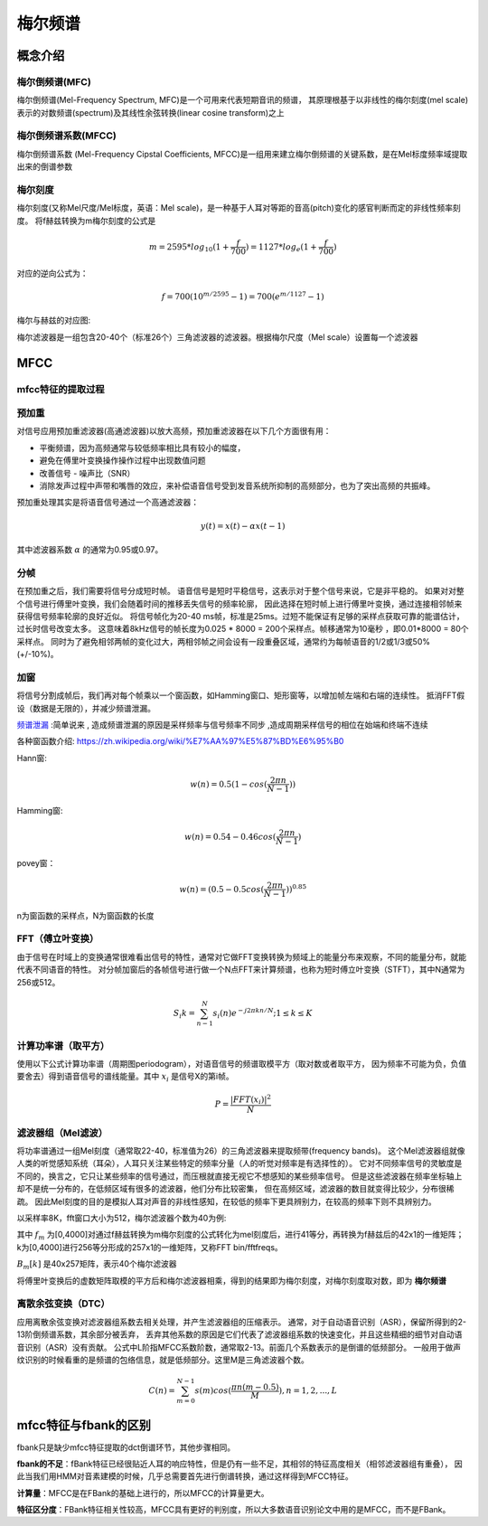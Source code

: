 梅尔频谱
==============

概念介绍
-----------------

梅尔倒频谱(MFC)
`````````````````````````````````````````````````
梅尔倒频谱(Mel-Frequency Spectrum, MFC)是一个可用来代表短期音讯的频谱，
其原理根基于以非线性的梅尔刻度(mel scale)表示的对数频谱(spectrum)及其线性余弦转换(linear cosine transform)之上

梅尔倒频谱系数(MFCC)
`````````````````````
梅尔倒频谱系数 (Mel-Frequency Cipstal Coefficients, MFCC)是一组用来建立梅尔倒频谱的关键系数，是在Mel标度频率域提取出来的倒谱参数

梅尔刻度
```````````
梅尔刻度(又称Mel尺度/Mel标度，英语：Mel scale)，是一种基于人耳对等距的音高(pitch)变化的感官判断而定的非线性频率刻度。
将f赫兹转换为m梅尔刻度的公式是  

.. math:: 
    m = 2595*log_{10}{(1+ \frac{f}{700})} = 1127*log_{e}{(1+ \frac{f}{700})}

对应的逆向公式为：

.. math:: 
    f = 700(10^{m/2595}-1) = 700(e^{m/1127}-1)

梅尔与赫兹的对应图:

.. image:: /images/audio_mel01.png

梅尔滤波器是一组包含20-40个（标准26个）三角滤波器的滤波器。根据梅尔尺度（Mel scale）设置每一个滤波器

MFCC
---------------
mfcc特征的提取过程
`````````````````````````````
.. image:: /images/audio_mfcc01.png

预加重
```````````````
对信号应用预加重滤波器(高通滤波器)以放大高频，预加重滤波器在以下几个方面很有用：

* 平衡频谱，因为高频通常与较低频率相比具有较小的幅度，
* 避免在傅里叶变换操作操作过程中出现数值问题
* 改善信号 - 噪声比（SNR）
* 消除发声过程中声带和嘴唇的效应，来补偿语音信号受到发音系统所抑制的高频部分，也为了突出高频的共振峰。

预加重处理其实是将语音信号通过一个高通滤波器：

.. math:: 
    y(t) = x(t) - \alpha x(t-1)

其中滤波器系数 :math:`\alpha` 的通常为0.95或0.97。

分帧
`````````````````
在预加重之后，我们需要将信号分成短时帧。
语音信号是短时平稳信号，这表示对于整个信号来说，它是非平稳的。
如果对对整个信号进行傅里叶变换，我们会随着时间的推移丢失信号的频率轮廓，
因此选择在短时帧上进行傅里叶变换，通过连接相邻帧来获得信号频率轮廓的良好近似。
将信号帧化为20-40 ms帧，标准是25ms。过短不能保证有足够的采样点获取可靠的能谱估计，过长时信号改变太多。
这意味着8kHz信号的帧长度为0.025 * 8000 = 200个采样点。帧移通常为10毫秒 ，即0.01*8000 = 80个采样点。
同时为了避免相邻两帧的变化过大，两相邻帧之间会设有一段重叠区域，通常约为每帧语音的1/2或1/3或50%(+/-10%)。

加窗
`````````````````
将信号分割成帧后，我们再对每个帧乘以一个窗函数，如Hamming窗口、矩形窗等，以增加帧左端和右端的连续性。
抵消FFT假设（数据是无限的），并减少频谱泄漏。

`频谱泄漏 <https://baike.baidu.com/item/%E9%A2%91%E8%B0%B1%E6%B3%84%E6%BC%8F/4059521>`_ :简单说来 ,
造成频谱泄漏的原因是采样频率与信号频率不同步 ,造成周期采样信号的相位在始端和终端不连续

各种窗函数介绍: https://zh.wikipedia.org/wiki/%E7%AA%97%E5%87%BD%E6%95%B0 

Hann窗:

.. math:: 
    w(n) = 0.5(1-cos(\frac{2 \pi n}{N-1}))

Hamming窗:

.. math:: 
    w(n) = 0.54 - 0.46cos(\frac{2 \pi n}{N-1})

povey窗：

.. math:: 
    w(n) = (0.5 - 0.5cos(\frac{2 \pi n}{N-1}))^{0.85}

n为窗函数的采样点，N为窗函数的长度

FFT（傅立叶变换）
```````````````````````
由于信号在时域上的变换通常很难看出信号的特性，通常对它做FFT变换转换为频域上的能量分布来观察，不同的能量分布，就能代表不同语音的特性。
对分帧加窗后的各帧信号进行做一个N点FFT来计算频谱，也称为短时傅立叶变换（STFT），其中N通常为256或512。

.. math:: 
    S_{i}{k} = \sum_{n-1}^{N}s_{i}{(n)} e^{-j2 \pi kn/N}; 1 \le k \le K

计算功率谱（取平方）
```````````````````````````
使用以下公式计算功率谱（周期图periodogram），对语音信号的频谱取模平方（取对数或者取平方，
因为频率不可能为负，负值要舍去）得到语音信号的谱线能量。其中 :math:`x_i` 是信号X的第i帧。

.. math:: 
    P = \frac{|FFT(x_i)|^2}{N}

滤波器组（Mel滤波）
`````````````````````````
将功率谱通过一组Mel刻度（通常取22-40，标准值为26）的三角滤波器来提取频带(frequency bands)。
这个Mel滤波器组就像人类的听觉感知系统（耳朵），人耳只关注某些特定的频率分量（人的听觉对频率是有选择性的）。
它对不同频率信号的灵敏度是不同的，换言之，它只让某些频率的信号通过，而压根就直接无视它不想感知的某些频率信号。
但是这些滤波器在频率坐标轴上却不是统一分布的，在低频区域有很多的滤波器，他们分布比较密集，
但在高频区域，滤波器的数目就变得比较少，分布很稀疏。
因此Mel刻度的目的是模拟人耳对声音的非线性感知，在较低的频率下更具辨别力，在较高的频率下则不具辨别力。

.. image:: /images/audio_mfcc02.png

以采样率8K，fft窗口大小为512，梅尔滤波器个数为40为例:

其中 :math:`f_m` 为[0,4000]对通过f赫兹转换为m梅尔刻度的公式转化为mel刻度后，进行41等分，再转换为f赫兹后的42x1的一维矩阵；  
k为[0,4000]进行256等分形成的257x1的一维矩阵，又称FFT bin/fftfreqs。  

:math:`B_{m}{[k]}` 是40x257矩阵，表示40个梅尔滤波器

将傅里叶变换后的虚数矩阵取模的平方后和梅尔滤波器相乘，得到的结果即为梅尔刻度，对梅尔刻度取对数，即为 **梅尔频谱**    

.. image:: /images/audio_mfcc03.png

.. image:: /images/audio_mfcc04.png

离散余弦变换（DTC）
`````````````````````````
应用离散余弦变换对滤波器组系数去相关处理，并产生滤波器组的压缩表示。
通常，对于自动语音识别（ASR），保留所得到的2-13阶倒频谱系数，其余部分被丢弃，
丢弃其他系数的原因是它们代表了滤波器组系数的快速变化，并且这些精细的细节对自动语音识别（ASR）没有贡献。
公式中L阶指MFCC系数阶数，通常取2-13。前面几个系数表示的是倒谱的低频部分。
一般用于做声纹识别的时候看重的是频谱的包络信息，就是低频部分。这里M是三角滤波器个数。

.. math:: 
    C(n) = \sum_{m=0}^{N-1}s(m)cos(\frac{\pi n(m-0.5)}{M}),n=1,2,...,L

mfcc特征与fbank的区别
-------------------------------
fbank只是缺少mfcc特征提取的dct倒谱环节，其他步骤相同。

**fbank的不足**：fBank特征已经很贴近人耳的响应特性，但是仍有一些不足，其相邻的特征高度相关（相邻滤波器组有重叠），
因此当我们用HMM对音素建模的时候，几乎总需要首先进行倒谱转换，通过这样得到MFCC特征。

**计算量**：MFCC是在FBank的基础上进行的，所以MFCC的计算量更大。

**特征区分度**：FBank特征相关性较高，MFCC具有更好的判别度，所以大多数语音识别论文中用的是MFCC，而不是FBank。
